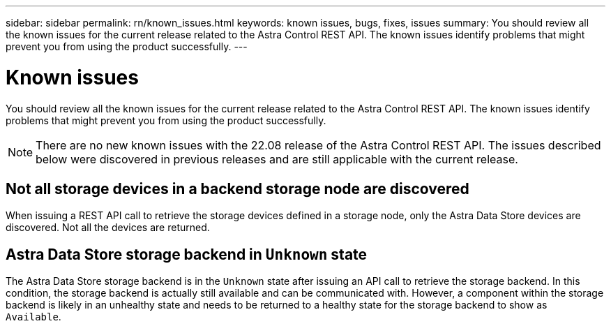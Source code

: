 ---
sidebar: sidebar
permalink: rn/known_issues.html
keywords: known issues, bugs, fixes, issues
summary: You should review all the known issues for the current release related to the Astra Control REST API. The known issues identify problems that might prevent you from using the product successfully.
---

= Known issues
:hardbreaks:
:nofooter:
:icons: font
:linkattrs:
:imagesdir: ./media/

[.lead]
You should review all the known issues for the current release related to the Astra Control REST API. The known issues identify problems that might prevent you from using the product successfully.

[NOTE]
There are no new known issues with the 22.08 release of the Astra Control REST API. The issues described below were discovered in previous releases and are still applicable with the current release.

== Not all storage devices in a backend storage node are discovered
// ASTRACTL-12058/DOC-3804

When issuing a REST API call to retrieve the storage devices defined in a storage node, only the Astra Data Store devices are discovered. Not all the devices are returned.

== Astra Data Store storage backend in `Unknown` state
//DOC-3916/ASTRACTL-13196/ASTRACTL-13134

The Astra Data Store storage backend is in the `Unknown` state after issuing an API call to retrieve the storage backend. In this condition, the storage backend is actually still available and can be communicated with. However, a component within the storage backend is likely in an unhealthy state and needs to be returned to a healthy state for the storage backend to show as `Available`.
